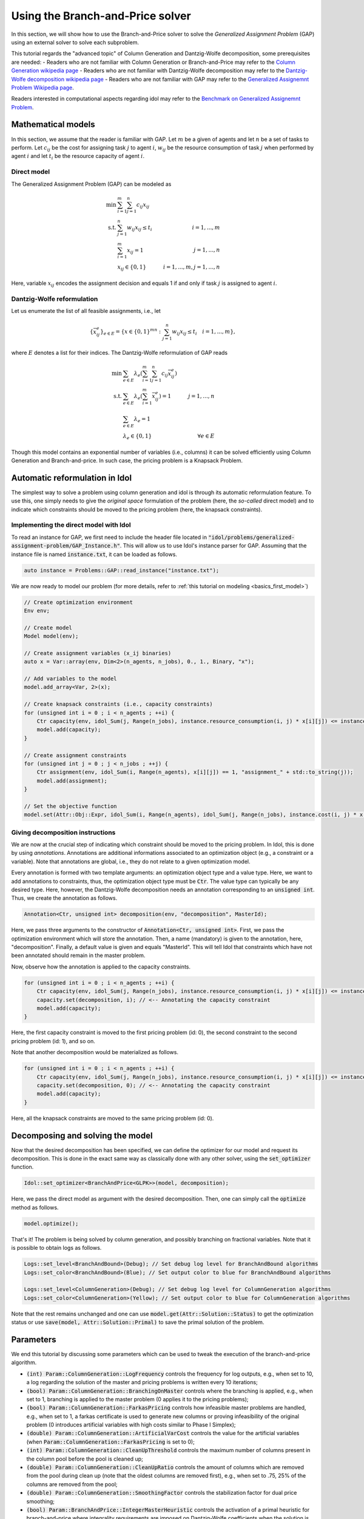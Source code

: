 .. _basics_colgen:

.. role:: cpp(code)
   :language: cpp

Using the Branch-and-Price solver
=================================

In this section, we will show how to use the Branch-and-Price solver to solve the *Generalized Assignment Problem* (GAP)
using an external solver to solve each subproblem.

This tutorial regards the "advanced topic" of Column Generation and Dantzig-Wolfe decomposition, some prerequisites are needed:
- Readers who are not familiar with Column Generation or Branch-and-Price may refer to the `Column Generation wikipedia page <https://en.wikipedia.org/wiki/Column_generation>`_
- Readers who are not familiar with Dantzig-Wolfe decomposition may refer to the `Dantzig-Wolfe decomposition wikipedia page <https://en.wikipedia.org/wiki/Dantzig%E2%80%93Wolfe_decomposition>`_
- Readers who are not familiar with GAP may refer to the `Generalized Assignemnt Problem
Wikipedia page <https://en.wikipedia.org/wiki/Generalized_assignment_problem>`_.

Readers interested in computational aspects regarding idol may refer to the `Benchmark on Generalized Assignemnt Problem <https://hlefebvr.github.io/idol_benchmark/GAP.render.html>`_.

Mathematical models
-------------------

In this section, we assume that the reader is familiar with GAP.
Let :math:`m` be a given of agents and let :math:`n` be a set of tasks to perform. Let :math:`c_{ij}` be the cost for
assigning task :math:`j` to agent :math:`i`, :math:`w_{ij}` be the resource consumption of task :math:`j` when performed
by agent :math:`i` and let :math:`t_i` be the resource capacity of agent :math:`i`.

Direct model
^^^^^^^^^^^^

The Generalized Assignment Problem (GAP) can be modeled as

.. math::

    \min \ & \sum_{i=1}^m\sum_{j=1}^n c_{ij} x_{ij} \\
    \textrm{s.t. } & \sum_{j=1}^n w_{ij} x_{ij} \le t_i & i=1,...,m \\
    & \sum_{i=1}^m x_{ij} = 1 & j = 1,...,n \\
    & x_{ij}\in\{0,1\} & i=1,...,m, j=1,...,n

Here, variable :math:`x_{ij}` encodes the assignment decision and equals 1 if and only if task :math:`j` is assigned to
agent :math:`i`.

Dantzig-Wolfe reformulation
^^^^^^^^^^^^^^^^^^^^^^^^^^^

Let us enumerate the list of all feasible assignments, i.e., let

.. math::

    \{\bar x^e_{ij} \}_{e\in E} = \{ x \in \{ 0,1 \}^{mn} : \sum_{j=1}^n w_{ij}x_{ij} \le t_i \quad i=1,...,m \},

where :math:`E` denotes a list for their indices. The Dantzig-Wolfe reformulation of GAP reads

.. math::

    \min \ & \sum_{e\in E} \lambda_e\left( \sum_{i=1}^m\sum_{j=1}^n c_{ij}\bar x_{ij}^e \right) \\
    \textrm{s.t. } & \sum_{e\in E} \lambda_e \left( \sum_{i=1}^m \bar x_{ij}^e \right) = 1 & j=1,...,n \\
    & \sum_{e\in E} \lambda_e = 1 \\
    & \lambda_e \in \{ 0, 1 \} & \forall e\in E

Though this model contains an exponential number of variables (i.e., columns) it can be solved efficiently using
Column Generation and Branch-and-price. In such case, the pricing problem is a Knapsack Problem.

Automatic reformulation in Idol
-------------------------------

The simplest way to solve a problem using column generation and idol is through its automatic reformulation feature.
To use this, one simply needs to give the *original space* formulation of the problem (here, the *so-called* direct model)
and to indicate which constraints should be moved to the pricing problem (here, the knapsack constraints).

Implementing the direct model with Idol
^^^^^^^^^^^^^^^^^^^^^^^^^^^^^^^^^^^^^^^

To read an instance for GAP, we first need to include the header file located in :code:`"idol/problems/generalized-assignment-problem/GAP_Instance.h"`.
This will allow us to use Idol's instance parser for GAP.
Assuming that the instance file is named :code:`instance.txt`, it can be loaded as follows.

.. code-block:: cpp

    auto instance = Problems::GAP::read_instance("instance.txt");

We are now ready to model our problem (for more details, refer to :ref:`this tutorial on modeling <basics_first_model>`)

.. code-block:: cpp

    // Create optimization environment
    Env env;

    // Create model
    Model model(env);

    // Create assignment variables (x_ij binaries)
    auto x = Var::array(env, Dim<2>(n_agents, n_jobs), 0., 1., Binary, "x");

    // Add variables to the model
    model.add_array<Var, 2>(x);

    // Create knapsack constraints (i.e., capacity constraints)
    for (unsigned int i = 0 ; i < n_agents ; ++i) {
        Ctr capacity(env, idol_Sum(j, Range(n_jobs), instance.resource_consumption(i, j) * x[i][j]) <= instance.capacity(i), "capacity_" + std::to_string(i));
        model.add(capacity);
    }

    // Create assignment constraints
    for (unsigned int j = 0 ; j < n_jobs ; ++j) {
        Ctr assignment(env, idol_Sum(i, Range(n_agents), x[i][j]) == 1, "assignment_" + std::to_string(j));
        model.add(assignment);
    }

    // Set the objective function
    model.set(Attr::Obj::Expr, idol_Sum(i, Range(n_agents), idol_Sum(j, Range(n_jobs), instance.cost(i, j) * x[i][j])));

Giving decomposition instructions
^^^^^^^^^^^^^^^^^^^^^^^^^^^^^^^^^

We are now at the crucial step of indicating which constraint should be moved to the pricing problem. In Idol, this is done by using
*annotations*. Annotations are additional informations associated to an optimization object (e.g., a constraint or a variable).
Note that annotations are global, i.e., they do not relate to a given optimization model.

Every annotation is formed with two template arguments: an optimization object type and a value type. Here, we want to add
annotations to constraints, thus, the optimization object type must be :code:`Ctr`. The value type can typically be any desired
type. Here, however, the Dantzig-Wolfe decomposition needs an annotation corresponding to an :code:`unsigned int`. Thus, we create
the annotation as follows.

.. code-block:: cpp

     Annotation<Ctr, unsigned int> decomposition(env, "decomposition", MasterId);

Here, we pass three arguments to the constructor of :code:`Annotation<Ctr, unsigned int>`. First, we pass the optimization
environment which will store the annotation. Then, a name (mandatory) is given to the annotation, here, "decomposition".
Finally, a default value is given and equals "MasterId". This will tell Idol that constraints which have not been annotated
should remain in the master problem.

Now, observe how the annotation is applied to the capacity constraints.

.. code:: cpp

    for (unsigned int i = 0 ; i < n_agents ; ++i) {
        Ctr capacity(env, idol_Sum(j, Range(n_jobs), instance.resource_consumption(i, j) * x[i][j]) <= instance.capacity(i), "capacity_" + std::to_string(i));
        capacity.set(decomposition, i); // <-- Annotating the capacity constraint
        model.add(capacity);
    }

Here, the first capacity constraint is moved to the first pricing problem (id: 0),
the second constraint to the second pricing problem (id: 1), and so on.

Note that another decomposition would be materialized as follows.


.. code:: cpp

    for (unsigned int i = 0 ; i < n_agents ; ++i) {
        Ctr capacity(env, idol_Sum(j, Range(n_jobs), instance.resource_consumption(i, j) * x[i][j]) <= instance.capacity(i), "capacity_" + std::to_string(i));
        capacity.set(decomposition, 0); // <-- Annotating the capacity constraint
        model.add(capacity);
    }

Here, all the knapsack constraints are moved to the same pricing problem (id: 0).

Decomposing and solving the model
---------------------------------

Now that the desired decomposition has been specified, we can define the optimizer for our model and request its decomposition.
This is done in the exact same way as classically done with any other solver, using the :code:`set_optimizer` function.

.. code:: cpp

    Idol::set_optimizer<BranchAndPrice<GLPK>>(model, decomposition);

Here, we pass the direct model as argument with the desired decomposition. Then, one can simply call the :code:`optimize` method as follows.

.. code:: cpp

    model.optimize();

That's it! The problem is being solved by column generation, and possibly branching on fractional variables. Note that it
is possible to obtain logs as follows.

.. code:: cpp

    Logs::set_level<BranchAndBound>(Debug); // Set debug log level for BranchAndBound algorithms
    Logs::set_color<BranchAndBound>(Blue); // Set output color to blue for BranchAndBound algorithms

    Logs::set_level<ColumnGeneration>(Debug); // Set debug log level for ColumnGeneration algorithms
    Logs::set_color<ColumnGeneration>(Yellow); // Set output color to blue for ColumnGeneration algorithms

Note that the rest remains unchanged and one can use :code:`model.get(Attr::Solution::Status)` to get the optimization status
or use :code:`save(model, Attr::Solution::Primal)` to save the primal solution of the problem.

Parameters
----------

We end this tutorial by discussing some parameters which can be used to tweak the execution of the branch-and-price algorithm.

- :code:`(int) Param::ColumnGeneration::LogFrequency` controls the frequency for log outputs, e.g., when set to 10, a log
  regarding the solution of the master and pricing problems is written every 10 iterations;
- :code:`(bool) Param::ColumnGeneration::BranchingOnMaster` controls where the branching is applied, e.g., when set to 1,
  branching is applied to the master problem (0 applies it to the pricing problems);
- :code:`(bool) Param::ColumnGeneration::FarkasPricing` controls how infeasible master problems are handled, e.g., when set to
  1, a farkas certificate is used to generate new columns or proving infeasibility of the original problem (0 introduces artificial
  variables with high costs similar to Phase I Simplex);
- :code:`(double) Param::ColumnGeneration::ArtificialVarCost` controls the value for the artificial variables (when :code:`Param::ColumnGeneration::FarkasPricing`
  is set to 0);
- :code:`(int) Param::ColumnGeneration::CleanUpThreshold` controls the maximum number of columns present in the column pool
  before the pool is cleaned up;
- :code:`(double) Param::ColumnGeneration::CleanUpRatio` controls the amount of columns which are removed from the pool during
  clean up (note that the oldest columns are removed first), e.g., when set to .75, 25% of the columns are removed from the pool;
- :code:`(double) Param::ColumnGeneration::SmoothingFactor` controls the stabilization factor for dual price smoothing;
- :code:`(bool) Param::BranchAndPrice::IntegerMasterHeuristic` controls the activation of a primal heuristic for branch-and-price where
  integrality requirements are imposed on Dantzig-Wolfe coefficients when the solution is fractional.